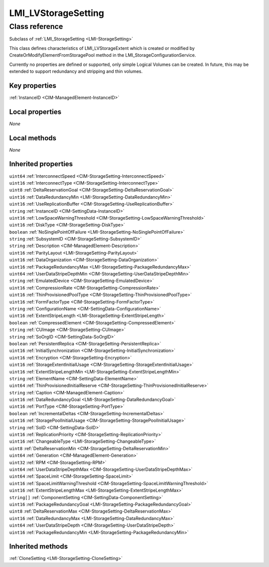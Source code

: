 .. _LMI-LVStorageSetting:

LMI_LVStorageSetting
--------------------

Class reference
===============
Subclass of :ref:`LMI_StorageSetting <LMI-StorageSetting>`

This class defines characteristics of LMI_LVStorageExtent which is created or modified by CreateOrModifyElementFromStoragePool method in the LMI_StorageConfigurationService.

Currently no properties are defined or supported, only simple Logical Volumes can be created. In future, this may be extended to support redundancy and stripping and thin volumes.


Key properties
^^^^^^^^^^^^^^

| :ref:`InstanceID <CIM-ManagedElement-InstanceID>`

Local properties
^^^^^^^^^^^^^^^^

*None*

Local methods
^^^^^^^^^^^^^

*None*

Inherited properties
^^^^^^^^^^^^^^^^^^^^

| ``uint64`` :ref:`InterconnectSpeed <CIM-StorageSetting-InterconnectSpeed>`
| ``uint16`` :ref:`InterconnectType <CIM-StorageSetting-InterconnectType>`
| ``uint8`` :ref:`DeltaReservationGoal <CIM-StorageSetting-DeltaReservationGoal>`
| ``uint16`` :ref:`DataRedundancyMin <LMI-StorageSetting-DataRedundancyMin>`
| ``uint16`` :ref:`UseReplicationBuffer <CIM-StorageSetting-UseReplicationBuffer>`
| ``string`` :ref:`InstanceID <CIM-SettingData-InstanceID>`
| ``uint16`` :ref:`LowSpaceWarningThreshold <CIM-StorageSetting-LowSpaceWarningThreshold>`
| ``uint16`` :ref:`DiskType <CIM-StorageSetting-DiskType>`
| ``boolean`` :ref:`NoSinglePointOfFailure <LMI-StorageSetting-NoSinglePointOfFailure>`
| ``string`` :ref:`SubsystemID <CIM-StorageSetting-SubsystemID>`
| ``string`` :ref:`Description <CIM-ManagedElement-Description>`
| ``uint16`` :ref:`ParityLayout <LMI-StorageSetting-ParityLayout>`
| ``uint16`` :ref:`DataOrganization <CIM-StorageSetting-DataOrganization>`
| ``uint16`` :ref:`PackageRedundancyMax <LMI-StorageSetting-PackageRedundancyMax>`
| ``uint64`` :ref:`UserDataStripeDepthMin <CIM-StorageSetting-UserDataStripeDepthMin>`
| ``string`` :ref:`EmulatedDevice <CIM-StorageSetting-EmulatedDevice>`
| ``uint16`` :ref:`CompressionRate <CIM-StorageSetting-CompressionRate>`
| ``uint16`` :ref:`ThinProvisionedPoolType <CIM-StorageSetting-ThinProvisionedPoolType>`
| ``uint16`` :ref:`FormFactorType <CIM-StorageSetting-FormFactorType>`
| ``string`` :ref:`ConfigurationName <CIM-SettingData-ConfigurationName>`
| ``uint16`` :ref:`ExtentStripeLength <LMI-StorageSetting-ExtentStripeLength>`
| ``boolean`` :ref:`CompressedElement <CIM-StorageSetting-CompressedElement>`
| ``string`` :ref:`CUImage <CIM-StorageSetting-CUImage>`
| ``string`` :ref:`SoOrgID <CIM-SettingData-SoOrgID>`
| ``boolean`` :ref:`PersistentReplica <CIM-StorageSetting-PersistentReplica>`
| ``uint16`` :ref:`InitialSynchronization <CIM-StorageSetting-InitialSynchronization>`
| ``uint16`` :ref:`Encryption <CIM-StorageSetting-Encryption>`
| ``uint16`` :ref:`StorageExtentInitialUsage <CIM-StorageSetting-StorageExtentInitialUsage>`
| ``uint16`` :ref:`ExtentStripeLengthMin <LMI-StorageSetting-ExtentStripeLengthMin>`
| ``string`` :ref:`ElementName <CIM-SettingData-ElementName>`
| ``uint64`` :ref:`ThinProvisionedInitialReserve <CIM-StorageSetting-ThinProvisionedInitialReserve>`
| ``string`` :ref:`Caption <CIM-ManagedElement-Caption>`
| ``uint16`` :ref:`DataRedundancyGoal <LMI-StorageSetting-DataRedundancyGoal>`
| ``uint16`` :ref:`PortType <CIM-StorageSetting-PortType>`
| ``boolean`` :ref:`IncrementalDeltas <CIM-StorageSetting-IncrementalDeltas>`
| ``uint16`` :ref:`StoragePoolInitialUsage <CIM-StorageSetting-StoragePoolInitialUsage>`
| ``string`` :ref:`SoID <CIM-SettingData-SoID>`
| ``uint16`` :ref:`ReplicationPriority <CIM-StorageSetting-ReplicationPriority>`
| ``uint16`` :ref:`ChangeableType <LMI-StorageSetting-ChangeableType>`
| ``uint8`` :ref:`DeltaReservationMin <CIM-StorageSetting-DeltaReservationMin>`
| ``uint64`` :ref:`Generation <CIM-ManagedElement-Generation>`
| ``uint32`` :ref:`RPM <CIM-StorageSetting-RPM>`
| ``uint64`` :ref:`UserDataStripeDepthMax <CIM-StorageSetting-UserDataStripeDepthMax>`
| ``uint64`` :ref:`SpaceLimit <CIM-StorageSetting-SpaceLimit>`
| ``uint16`` :ref:`SpaceLimitWarningThreshold <CIM-StorageSetting-SpaceLimitWarningThreshold>`
| ``uint16`` :ref:`ExtentStripeLengthMax <LMI-StorageSetting-ExtentStripeLengthMax>`
| ``string[]`` :ref:`ComponentSetting <CIM-SettingData-ComponentSetting>`
| ``uint16`` :ref:`PackageRedundancyGoal <LMI-StorageSetting-PackageRedundancyGoal>`
| ``uint8`` :ref:`DeltaReservationMax <CIM-StorageSetting-DeltaReservationMax>`
| ``uint16`` :ref:`DataRedundancyMax <LMI-StorageSetting-DataRedundancyMax>`
| ``uint64`` :ref:`UserDataStripeDepth <CIM-StorageSetting-UserDataStripeDepth>`
| ``uint16`` :ref:`PackageRedundancyMin <LMI-StorageSetting-PackageRedundancyMin>`

Inherited methods
^^^^^^^^^^^^^^^^^

| :ref:`CloneSetting <LMI-StorageSetting-CloneSetting>`

